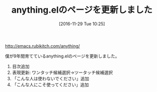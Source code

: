 #+BLOG: rubikitch
#+POSTID: 1829
#+DATE: [2016-11-29 Tue 10:25]
#+PERMALINK: anything-update
#+OPTIONS: toc:nil num:nil todo:nil pri:nil tags:nil ^:nil \n:t -:nil tex:nil ':nil
#+ISPAGE: nil
#+DESCRIPTION:
# (progn (erase-buffer)(find-file-hook--org2blog/wp-mode))
#+BLOG: rubikitch
#+CATEGORY:   記事更新情報
#+TAGS: 
#+TITLE: anything.elのページを更新しました
#+begin: org2blog-tags
# content-length: 233
#+HTML: <!-- noindex -->

#+end:
http://emacs.rubikitch.com/anything/

僕が9年間育てているanything.elのページを更新しました。
1. 目次追加
2. 表現更新: ワンタッチ候補選択→ツータッチ候補選択
3. 「こんな人は使わないでください」追加
4. 「こんな人にこそ使ってください」追加

# (progn (forward-line 1)(shell-command "screenshot-time.rb org_template" t))
